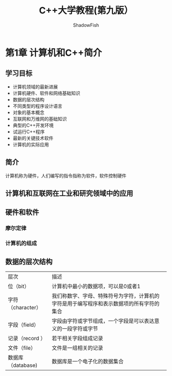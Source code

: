 #+title:C++大学教程(第九版）
#+author: ShadowFish
#+data:<2019-07-29 Mon>
* 第1章 计算机和C++简介
** 学习目标
- 计算机领域的最新进展
- 计算机硬件、软件和网络基础知识
- 数据的层次结构
- 不同类型的程序设计语言
- 对象的基本概念
- 互联网和万维网的基础知识
- 典型的C++开发环境
- 试运行C++程序
- 最新的关键技术软件
- 计算机的实际应用

** 简介
计算机称为硬件，人们编写的指令指称为软件，软件控制硬件
** 计算机和互联网在工业和研究领域中的应用
** 硬件和软件
*** 摩尔定律
*** 计算机的组成
** 数据的层次结构
| 层次              | 描述                                                                                     |
| 位（bit）         | 计算机中最小的数据项，可以是0或者1                                                       |
| 字符（character） | 我们称数字、字母、特殊符号为字符，计算机的字符是用于编写程序和表示数据项的所有字符的集合 |
| 字段（field）     | 字段由字符或字节组成，一个字段是可以表达意义的一段字符或字节                             |
| 记录（record ）   | 若干相关字段组成记录                                                                     |
| 文件（file）      | 文件是一组相关的记录                                                                     |
| 数据库（database) | 数据库是一个电子化的数据集合                                                                           |
